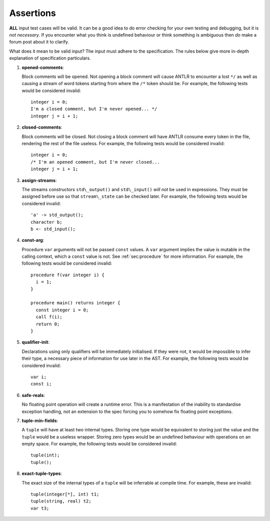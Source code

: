 .. _sec:assertions:

Assertions
==========

**ALL** input test cases will be valid. It can be a good idea to do
error checking for your own testing and debugging, but it is *not
necessary*. If you encounter what you think is undefined behaviour or
think something is ambiguous then *do* make a forum post about it to
clarify.

What does it mean to be valid input? The input must adhere to the
specification. The rules below give more in-depth explanation of
specification particulars.

#. 

   .. _assert:opened-comments:

   .. container::
      :name: opened_comments

      **opened-comments**:

   Block comments will be opened. Not opening a block comment will cause
   ANTLR to encounter a lost ``*/`` as well as causing a stream of word
   tokens starting from where the ``/*`` token should be. For example,
   the following tests would be considered invalid:

   ::

            integer i = 0;
            I'm a closed comment, but I'm never opened... */
            integer j = i + 1;

#. 

   .. _assert:closed-comments:

   .. container::
      :name: closed-comments

      **closed-comments**:

   Block comments will be closed. Not closing a block comment will have
   ANTLR consume every token in the file, rendering the rest of the file
   useless. For example, the following tests would be considered
   invalid:

   ::

            integer i = 0;
            /* I'm an opened comment, but I'm never closed...
            integer j = i + 1;

#. 

   .. _assert:assign-streams:

   .. container::
      :name: assign-streams

      **assign-streams**:

   The streams constructors ``std\_output()`` and ``std\_input()`` *will
   not* be used in expressions. They must be assigned before use so that
   ``stream\_state`` can be checked later. For example, the following
   tests would be considered invalid:

   ::

            'a' -> std_output();
            character b;
            b <- std_input();

#. 

   .. _assert:const-arg:

   .. container::
      :name: const-arg

      **const-arg**:

   Procedure ``var`` arguments will not be passed ``const`` values. A
   ``var`` argument implies the value is mutable in the calling context,
   which a ``const`` value is not. See :ref:`sec:procedure` for more information. For
   example, the following tests would be considered invalid:

   ::

            procedure f(var integer i) {
              i = 1;
            }

            procedure main() returns integer {
              const integer i = 0;
              call f(i);
              return 0;
            }

#. 

   .. _assert:qualifier-init:

   .. container::
      :name: qualifier-init

      **qualifier-init**:

   Declarations using only qualifiers will be immediately initialised.
   If they were not, it would be impossible to infer their type, a
   necessary piece of information for use later in the AST. For example,
   the following tests would be considered invalid:

   ::

            var i;
            const i;

#. 

   .. _assert:safe-reals:

   .. container::
      :name: safe-reals

      **safe-reals**:

   No floating point operation will create a runtime error. This is a
   manifestation of the inability to standardise exception handling, not
   an extension to the spec forcing you to somehow fix floating point
   exceptions.

#. 

   .. _assert:tuple-min-fields:

   .. container::
      :name: tuple-min-fields

      **tuple-min-fields**:

   A ``tuple`` will have at least two internal types. Storing one type
   would be equivalent to storing just the value and the ``tuple`` would
   be a useless wrapper. Storing zero types would be an undefined
   behaviour with operations on an empty space. For example, the
   following tests would be considered invalid:

   ::

            tuple(int);
            tuple();

#. 

   .. _assert:exact-tuple-types:

   .. container::
      :name: exact-tuple-types

      **exact-tuple-types**:

   The exact size of the internal types of a ``tuple`` will be
   inferrable at compile time. For example, these are invalid:

   ::

            tuple(integer[*], int) t1;
            tuple(string, real) t2;
            var t3;
